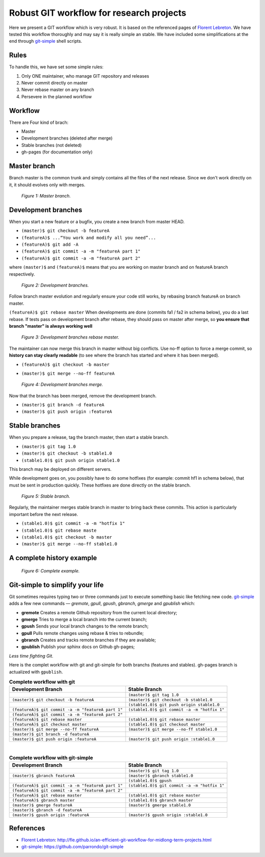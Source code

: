 =========================================
Robust GIT workflow for research projects
=========================================

Here we present a GIT workflow which is very robust. It is based on the referenced pages of `Florent Lebreton`_. We have tested this workflow thoroughly and may say it is really simple an stable. We have included some simplifications at the end through `git-simple`_ shell scripts.

Rules
=====

To handle this, we have set some simple rules:

1. Only ONE maintainer, who manage GIT repository and releases 
2. Never commit directly on master 
3. Never rebase master on any branch 
4. Persevere in the planned workflow

Workflow
========

There are Four kind of brach:

* Master
* Development branches (deleted after merge)
* Stable branches (not deleted)
* gh-pages (for documentation only)

Master branch
=============

Branch master is the common trunk and simply contains all the files of the next release. Since we don't work directly on it, it should evolves only with merges.

  .. figure:: images/general/image1.png
     :align: center
     :scale: 100%
     :alt: Master branch.
     
     *Figure 1: Master branch.*

Development branches
====================

When you start a new feature or a bugfix, you create a new branch from master HEAD.

* ``(master)$ git checkout -b featureA``
* ``(featureA)$ ...“You work and modify all you need”...``
* ``(featureA)$ git add -A``
* ``(featureA)$ git commit -a -m "featureA part 1"``
* ``(featureA)$ git commit -a -m "featureA part 2"``

where ``(master)$`` and ``(featureA)$`` means that you are working on master branch and on featureA branch respectively.
 
  .. figure:: images/general/image2.png
     :align: center
     :scale: 100%
     :alt: Development branches.
     
     *Figure 2: Development branches.*

Follow branch master evolution and regularly ensure your code still works, by rebasing branch featureA on branch master.

``(featureA)$ git rebase master``
When developments are done (commits fa1 / fa2 in schema below), you do a last rebase.
If tests pass on development branch after rebase, they should pass on master after merge, so **you ensure that branch "master" is always working well**

  .. figure:: images/general/image3.png
     :align: center
     :scale: 100%
     :alt: Development branches rebase master.
     
     *Figure 3: Development branches rebase master.*
 
 
The maintainer can now merge this branch in master without big conflicts. Use no-ff option to force a merge commit, so **history can stay clearly readable** (to see where the branch has started and where it has been merged).

* ``(featureA)$ git checkout -b master``
* ``(master)$ git merge --no-ff featureA``

  .. figure:: images/general/image4.png
     :align: center
     :scale: 100%
     :alt: Development branches merge.
     
     *Figure 4: Development branches merge.*

Now that the branch has been merged, remove the development branch.

* ``(master)$ git branch -d featureA``
* ``(master)$ git push origin :featureA``

Stable branches
===============

When you prepare a release, tag the branch master, then start a stable branch.

* ``(master)$ git tag 1.0``
* ``(master)$ git checkout -b stable1.0``
* ``(stable1.0)$ git push origin stable1.0``

This branch may be deployed on different servers.

While development goes on, you possibly have to do some hotfixes (for example: commit hf1 in schema below), that must be sent in production quickly. These hotfixes are done directly on the stable branch.

  .. figure:: images/general/image5.png
     :align: center
     :scale: 100%
     :alt: Development branches merge.
     
     *Figure 5: Stable branch.*

Regularly, the maintainer merges stable branch in master to bring back these commits. This action is particularly important before the next release.

* ``(stable1.0)$ git commit -a -m "hotfix 1"``
* ``(stable1.0)$ git rebase maste``
* ``(stable1.0)$ git checkout -b master``
* ``(master)$ git merge --no-ff stable1.0``

A complete history example
==========================

  .. figure:: images/general/image6.png
     :align: center
     :scale: 100%
     :alt: Development branches merge.
     
     *Figure 6: Complete example.*

Git-simple to simplify your life
================================

Git sometimes requires typing two or three commands just to execute something basic like fetching new code. `git-simple`_ adds a few new commands — `gremote`, `gpull`, `gpush`, `gbranch`, `gmerge` and `gpublish` which:

* **gremote** Creates a remote Github repository from the current local directory;
* **gmerge** Tries to merge a local branch into the current branch;
* **gpush** Sends your local branch changes to the remote branch;
* **gpull** Pulls remote changes using rebase & tries to rebundle;
* **gbranch** Creates and tracks remote branches if they are available;
* **gpublish** Publish your sphinx docs on Github gh-pages;

*Less time fighting Git.*

Here is the complet workflow with git and git-simple for both branchs (features and stables). gh-pages branch is actualized with ``gpublish``.

.. csv-table:: **Complete workflow with git**
    :header: Development Branch, Stable Branch

    " ", ``(master)$ git tag 1.0``
    ``(master)$ git checkout -b featureA``, ``(master)$ git checkout -b stable1.0``
    " ",``(stable1.0)$ git push origin stable1.0``
    ``(featureA)$ git commit -a -m "featureA part 1"``, ``(stable1.0)$ git commit -a -m "hotfix 1"``
    ``(featureA)$ git commit -a -m "featureA part 2"``, " "
    ``(featureA)$ git rebase master``, ``(stable1.0)$ git rebase master``
    ``(featureA)$ git checkout master``, ``(stable1.0)$ git checkout master``
    ``(master)$ git merge --no-ff featureA``, ``(master)$ git merge --no-ff stable1.0``
    ``(master)$ git branch -d featureA``, " "
    ``(master)$ git push origin :featureA``, ``(master)$ git push origin :stable1.0``

|
.. csv-table:: **Complete workflow with git-simple**
    :header: Development Branch, Stable Branch

    " ", ``(master)$ git tag 1.0``
    ``(master)$ gbranch featureA``, ``(master)$ gbranch stable1.0``
    " ",``(stable1.0)$ gpush``
    ``(featureA)$ git commit -a -m "featureA part 1"``, ``(stable1.0)$ git commit -a -m "hotfix 1"``
    ``(featureA)$ git commit -a -m "featureA part 2"``, " "
    ``(featureA)$ git rebase master``, ``(stable1.0)$ git rebase master``
    ``(featureA)$ gbranch master``, ``(stable1.0)$ gbranch master``
    ``(master)$ gmerge featureA``, ``(master)$ gmerge stable1.0``
    ``(master)$ gbranch -d featureA``, " "
    ``(master)$ gpush origin :featureA``, ``(master)$ gpush origin :stable1.0``


References
==========

* `Florent Lebreton`_: http://fle.github.io/an-efficient-git-workflow-for-midlong-term-projects.html
* `git-simple`_: https://github.com/parrondo/git-simple


.. _`Florent Lebreton`: http://fle.github.io/an-efficient-git-workflow-for-midlong-term-projects.html
.. _`git-simple`: https://github.com/parrondo/git-simple

